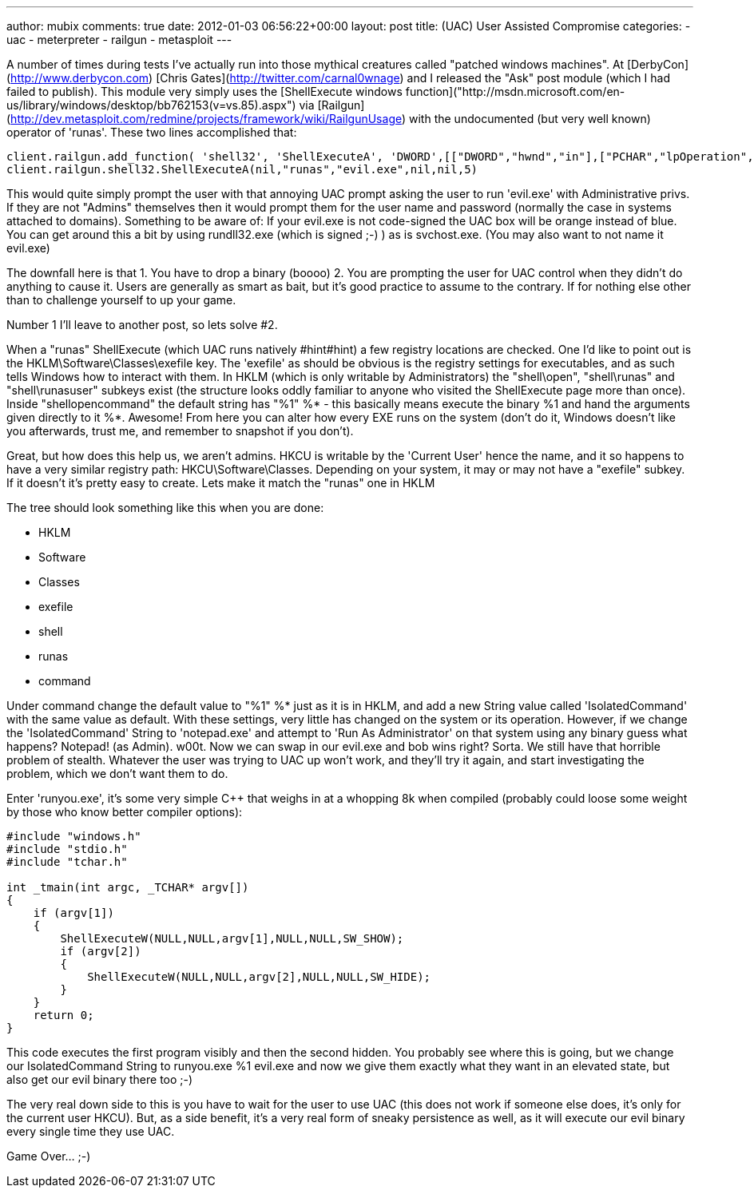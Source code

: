---
author: mubix
comments: true
date: 2012-01-03 06:56:22+00:00
layout: post
title: (UAC) User Assisted Compromise
categories:
- uac
- meterpreter
- railgun
- metasploit
---

A number of times during tests I've actually run into those mythical creatures called "patched windows machines". At [DerbyCon](http://www.derbycon.com) [Chris Gates](http://twitter.com/carnal0wnage) and I released the "Ask" post module (which I had failed to publish). This module very simply uses the [ShellExecute windows function]("http://msdn.microsoft.com/en-us/library/windows/desktop/bb762153(v=vs.85).aspx") via [Railgun](http://dev.metasploit.com/redmine/projects/framework/wiki/RailgunUsage) with the undocumented (but very well known) operator of 'runas'. These two lines accomplished that:

    client.railgun.add_function( 'shell32', 'ShellExecuteA', 'DWORD',[["DWORD","hwnd","in"],["PCHAR","lpOperation","in"],["PCHAR","lpFile","in"],["PCHAR","lpParameters","in"],["PCHAR","lpDirectory","in"],["DWORD","nShowCmd","in"],])
    client.railgun.shell32.ShellExecuteA(nil,"runas","evil.exe",nil,nil,5)
    
This would quite simply prompt the user with that annoying UAC prompt asking the user to run 'evil.exe' with Administrative privs. If they are not "Admins" themselves then it would prompt them for the user name and password (normally the case in systems attached to domains). Something to be aware of: If your evil.exe is not code-signed the UAC box will be orange instead of blue. You can get around this a bit by using rundll32.exe (which is signed ;-) ) as is svchost.exe. (You may also want to not name it evil.exe)

The downfall here is that 1. You have to drop a binary (boooo) 2. You are prompting the user for UAC control when they didn't do anything to cause it. Users are generally as smart as bait, but it's good practice to assume to the contrary. If for nothing else other than to challenge yourself to up your game.

Number 1 I'll leave to another post, so lets solve #2.

When a "runas" ShellExecute (which UAC runs natively #hint#hint) a few registry locations are checked. One I'd like to point out is the HKLM\Software\Classes\exefile key. The 'exefile' as should be obvious is the registry settings for executables, and as such tells Windows how to interact with them. In HKLM (which is only writable by Administrators) the "shell\open", "shell\runas" and "shell\runasuser" subkeys exist (the structure looks oddly familiar to anyone who visited the ShellExecute page more than once). Inside "shellopencommand" the default string has "%1" %*  - this basically means execute the binary %1 and hand the arguments given directly to it %*. Awesome! From here you can alter how every EXE runs on the system (don't do it, Windows doesn't like you afterwards, trust me, and remember to snapshot if you don't).

Great, but how does this help us, we aren't admins. HKCU is writable by the 'Current User' hence the name, and it so happens to have a very similar registry path: HKCU\Software\Classes. Depending on your system, it may or may not have a "exefile" subkey. If it doesn't it's pretty easy to create. Lets make it match the "runas" one in HKLM

The tree should look something like this when you are done:

* HKLM 
    * Software 
        * Classes 
            * exefile 
                * shell 
                    * runas 
                        * command

Under command change the default value to "%1" %* just as it is in HKLM, and add a new String value called 'IsolatedCommand' with the same value as default. With these settings, very little has changed on the system or its operation. However, if we change the 'IsolatedCommand' String to 'notepad.exe' and attempt to 'Run As Administrator' on that system using any binary guess what happens? Notepad! (as Admin). w00t. Now we can swap in our evil.exe and bob wins right? Sorta. We still have that horrible problem of stealth. Whatever the user was trying to UAC up won't work, and they'll try it again, and start investigating the problem, which we don't want them to do.

Enter 'runyou.exe', it's some very simple C++ that weighs in at a whopping 8k when compiled (probably could loose some weight by those who know better compiler options):

```cpp    
#include "windows.h"
#include "stdio.h"
#include "tchar.h"

int _tmain(int argc, _TCHAR* argv[])
{
    if (argv[1])
    {
        ShellExecuteW(NULL,NULL,argv[1],NULL,NULL,SW_SHOW);
        if (argv[2])
        {
            ShellExecuteW(NULL,NULL,argv[2],NULL,NULL,SW_HIDE);
        }
    }
    return 0;
}
```

This code executes the first program visibly and then the second hidden. You probably see where this is going, but we change our IsolatedCommand String to runyou.exe %1 evil.exe and now we give them exactly what they want in an elevated state, but also get our evil binary there too ;-)

The very real down side to this is you have to wait for the user to use UAC (this does not work if someone else does, it's only for the current user HKCU). But, as a side benefit, it's a very real form of sneaky persistence as well, as it will execute our evil binary every single time they use UAC.

Game Over... ;-)

